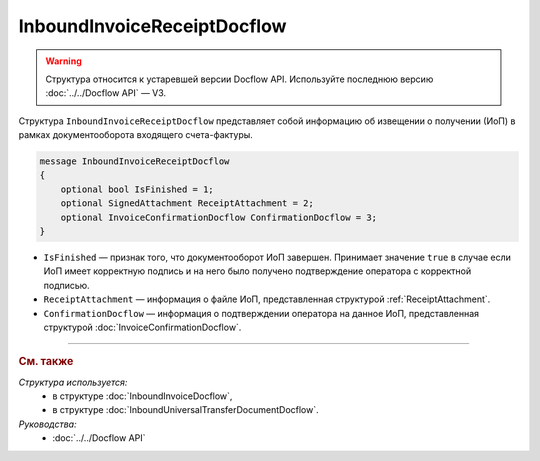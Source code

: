 InboundInvoiceReceiptDocflow
============================

.. warning::
	Структура относится к устаревшей версии Docflow API. Используйте последнюю версию :doc:`../../Docflow API` — V3.

Структура ``InboundInvoiceReceiptDocflow`` представляет собой информацию об извещении о получении (ИоП) в рамках документооборота входящего счета-фактуры.

.. code-block:: protobuf

   message InboundInvoiceReceiptDocflow
   {
       optional bool IsFinished = 1;
       optional SignedAttachment ReceiptAttachment = 2;
       optional InvoiceConfirmationDocflow ConfirmationDocflow = 3;
   }

- ``IsFinished`` — признак того, что документооборот ИоП завершен. Принимает значение ``true`` в случае если ИоП имеет корректную подпись и на него было получено подтверждение оператора с корректной подписью.
- ``ReceiptAttachment`` — информация о файле ИоП, представленная структурой :ref:`ReceiptAttachment`.
- ``ConfirmationDocflow`` — информация о подтверждении оператора на данное ИоП, представленная структурой :doc:`InvoiceConfirmationDocflow`.

----

.. rubric:: См. также

*Структура используется:*
	- в структуре :doc:`InboundInvoiceDocflow`,
	- в структуре :doc:`InboundUniversalTransferDocumentDocflow`.

*Руководства:*
	- :doc:`../../Docflow API`